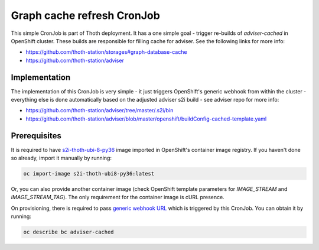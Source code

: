 Graph cache refresh CronJob
---------------------------

This simple CronJob is part of Thoth deployment. It has a one simple goal -
trigger re-builds of `adviser-cached` in OpenShift cluster. These builds are
responsible for filling cache for adviser. See the following links for more
info:

* https://github.com/thoth-station/storages#graph-database-cache
* https://github.com/thoth-station/adviser


Implementation
==============

The implementation of this CronJob is very simple - it just triggers
OpenShift's generic webhook from within the cluster - everything else is done
automatically based on the adjusted adviser s2i build - see adviser repo for
more info:

* https://github.com/thoth-station/adviser/tree/master/.s2i/bin
* https://github.com/thoth-station/adviser/blob/master/openshift/buildConfig-cached-template.yaml

Prerequisites
=============

It is required to have `s2i-thoth-ubi-8-py36
<https://quay.io/repository/thoth-station/s2i-thoth-ubi8-py36>`_ image imported
in OpenShift's container image registry. If you haven't done so already, import
it manually by running:

.. code-block:: console

  oc import-image s2i-thoth-ubi8-py36:latest

Or, you can also provide another container image (check OpenShift template
parameters for `IMAGE_STREAM` and `IMAGE_STREAM_TAG`). The only requirement for
the container image is cURL presence.

On provisioning, there is required to pass `generic webhook URL
<https://docs.openshift.com/container-platform/3.11/dev_guide/builds/triggering_builds.html>`_
which is triggered by this CronJob. You can obtain it by running:

.. code-block:: console

  oc describe bc adviser-cached

